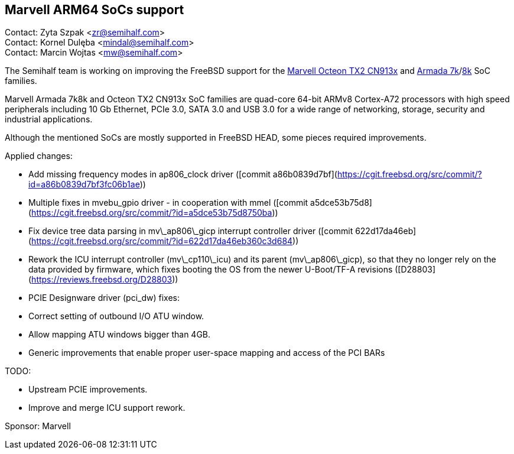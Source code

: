 == Marvell ARM64 SoCs support

Contact: Zyta Szpak <zr@semihalf.com>  +
Contact: Kornel Dulęba <mindal@semihalf.com>  +
Contact: Marcin Wojtas <mw@semihalf.com>

The Semihalf team is working on improving the FreeBSD support for the
link:https://www.marvell.com/content/dam/marvell/en/public-collateral/embedded-processors/marvell-infrastructure-processors-octeon-tx2-cn913x-product-brief-2020-02.pdf[Marvell Octeon TX2 CN913x] and link:https://www.marvell.com/content/dam/marvell/en/public-collateral/embedded-processors/marvell-embedded-processors-armada-7040-product-brief-2017-12.pdf[Armada 7k]/link:http://wiki.macchiatobin.net/tiki-index.php?page=Armada+8040[8k] SoC families.

Marvell Armada 7k8k and Octeon TX2 CN913x SoC families are quad-core 64-bit ARMv8 Cortex-A72 processors with high speed peripherals including 10 Gb Ethernet, PCIe 3.0, SATA 3.0 and USB 3.0 for a wide range of networking, storage, security and industrial applications.

Although the mentioned SoCs are mostly supported in FreeBSD HEAD, some pieces required improvements.

Applied changes:

* Add missing frequency modes in ap806_clock driver ([commit a86b0839d7bf](https://cgit.freebsd.org/src/commit/?id=a86b0839d7bf3fc06b1ae))
* Multiple fixes in mvebu_gpio driver - in cooperation with mmel ([commit a5dce53b75d8](https://cgit.freebsd.org/src/commit/?id=a5dce53b75d8750ba))
* Fix device tree data parsing in mv\_ap806\_gicp interrupt controller driver ([commit 622d17da46eb](https://cgit.freebsd.org/src/commit/?id=622d17da46eb360c3d684))
* Rework the ICU interrupt controller (mv\_cp110\_icu) and its parent (mv\_ap806\_gicp), so that they no longer rely on the data provided by firmware, which fixes booting the OS from the newer U-Boot/TF-A revisions ([D28803](https://reviews.freebsd.org/D28803))
* PCIE Designware driver (pci_dw) fixes:
* Correct setting of outbound I/O ATU window.
* Allow mapping ATU windows bigger than 4GB.
* Generic improvements that enable proper user-space mapping and access of the
PCI BARs

TODO:

* Upstream PCIE improvements.
* Improve and merge ICU support rework.

Sponsor: Marvell
